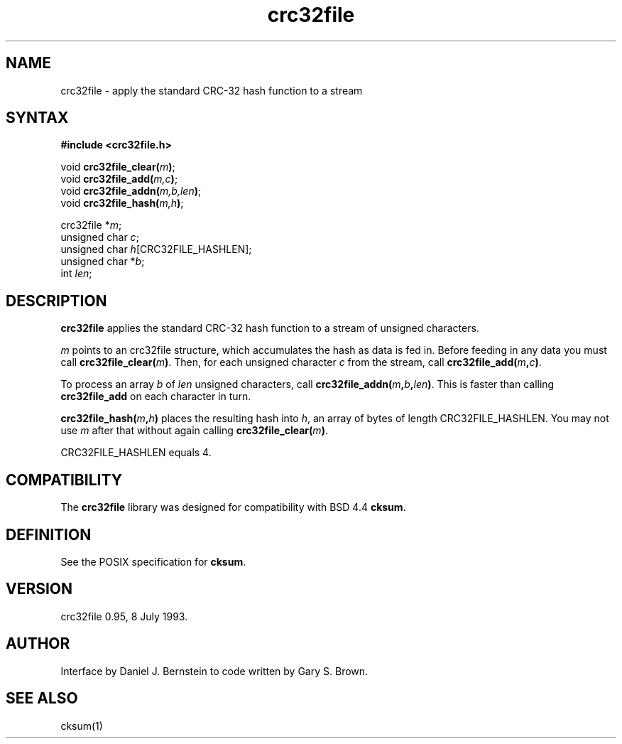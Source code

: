 .TH crc32file 3
.SH NAME
crc32file \- apply the standard CRC-32 hash function to a stream
.SH SYNTAX
.B #include <crc32file.h>

void \fBcrc32file_clear(\fIm\fB)\fR;
.br
void \fBcrc32file_add(\fIm,c\fB)\fR;
.br
void \fBcrc32file_addn(\fIm,b,len\fB)\fR;
.br
void \fBcrc32file_hash(\fIm,h\fB)\fR;

crc32file *\fIm\fP;
.br
unsigned char \fIc\fP;
.br
unsigned char \fIh\fP[CRC32FILE_HASHLEN];
.br
unsigned char *\fIb\fP;
.br
int \fIlen\fR;
.SH DESCRIPTION
.B crc32file
applies the standard CRC-32 hash function
to a stream of unsigned characters.

.I m
points to an crc32file structure,
which accumulates the hash as
data is fed in.
Before feeding in any data you must
call
.B crc32file_clear(\fIm\fB)\fR.
Then, for each unsigned character
.I c
from the stream,
call
.B crc32file_add(\fIm\fB,\fIc\fB)\fR.

To process an array
.I b
of
.I len
unsigned characters,
call
.B crc32file_addn(\fIm\fB,\fIb\fB,\fIlen\fB)\fR.
This is faster than calling
.B crc32file_add
on each character in turn.

.B crc32file_hash(\fIm\fB,\fIh\fB)\fR
places the resulting hash into
.I h\fP,
an array of bytes of
length CRC32FILE_HASHLEN.
You may not use
.I m
after that without
again calling
.B crc32file_clear(\fIm\fB)\fR.

CRC32FILE_HASHLEN equals 4.
.SH COMPATIBILITY
The
.B crc32file
library was designed for compatibility with
BSD 4.4
.B cksum\fR.
.SH DEFINITION
See the POSIX specification for
.B cksum\fR.
.SH VERSION
crc32file 0.95, 8 July 1993.
.SH AUTHOR
Interface by Daniel J. Bernstein
to code written by Gary S. Brown.
.SH "SEE ALSO"
cksum(1)
